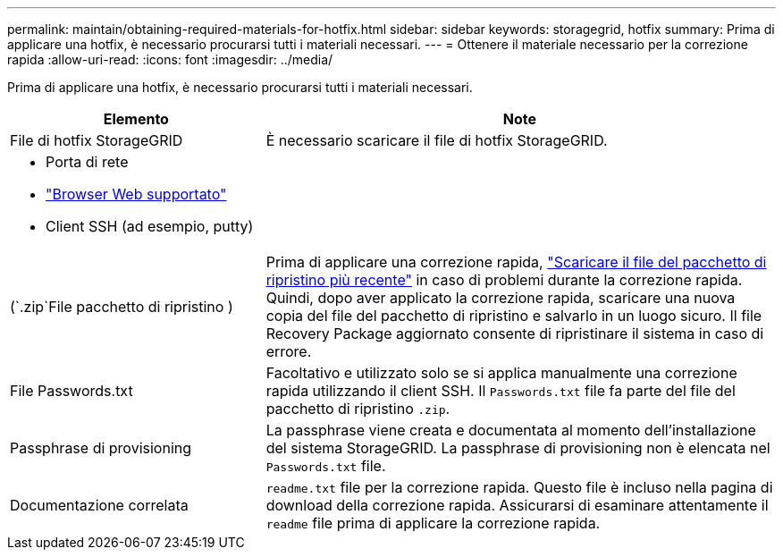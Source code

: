---
permalink: maintain/obtaining-required-materials-for-hotfix.html 
sidebar: sidebar 
keywords: storagegrid, hotfix 
summary: Prima di applicare una hotfix, è necessario procurarsi tutti i materiali necessari. 
---
= Ottenere il materiale necessario per la correzione rapida
:allow-uri-read: 
:icons: font
:imagesdir: ../media/


[role="lead"]
Prima di applicare una hotfix, è necessario procurarsi tutti i materiali necessari.

[cols="1a,2a"]
|===
| Elemento | Note 


 a| 
File di hotfix StorageGRID
 a| 
È necessario scaricare il file di hotfix StorageGRID.



 a| 
* Porta di rete
* link:../admin/web-browser-requirements.html["Browser Web supportato"]
* Client SSH (ad esempio, putty)

 a| 



 a| 
(`.zip`File pacchetto di ripristino )
 a| 
Prima di applicare una correzione rapida, link:downloading-recovery-package.html["Scaricare il file del pacchetto di ripristino più recente"] in caso di problemi durante la correzione rapida. Quindi, dopo aver applicato la correzione rapida, scaricare una nuova copia del file del pacchetto di ripristino e salvarlo in un luogo sicuro. Il file Recovery Package aggiornato consente di ripristinare il sistema in caso di errore.



| File Passwords.txt  a| 
Facoltativo e utilizzato solo se si applica manualmente una correzione rapida utilizzando il client SSH. Il `Passwords.txt` file fa parte del file del pacchetto di ripristino `.zip`.



 a| 
Passphrase di provisioning
 a| 
La passphrase viene creata e documentata al momento dell'installazione del sistema StorageGRID. La passphrase di provisioning non è elencata nel `Passwords.txt` file.



 a| 
Documentazione correlata
 a| 
`readme.txt` file per la correzione rapida. Questo file è incluso nella pagina di download della correzione rapida. Assicurarsi di esaminare attentamente il `readme` file prima di applicare la correzione rapida.

|===